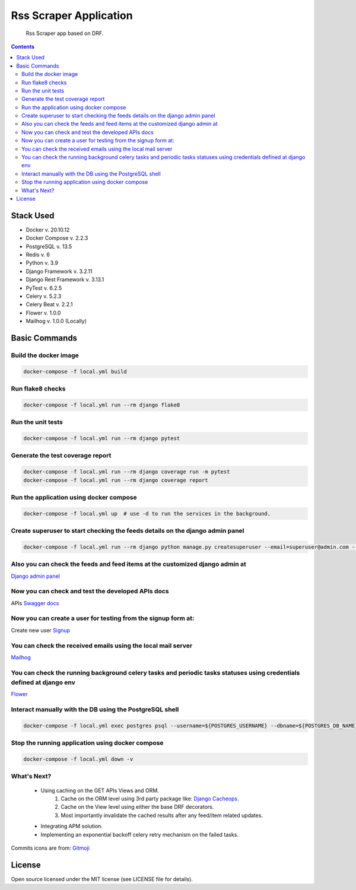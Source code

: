 Rss Scraper Application
=======================


     Rss Scraper app based on DRF.

.. image:: https://img.shields.io/badge/code%20style-black-000000.svg
     :target: https://github.com/ambv/black
     :alt: Black code style

.. image:: https://img.shields.io/gitlab/pipeline-status/muhammadmamdouh/rss-scraper
     :target: https://gitlab.com/muhammadmamdouh/rss-scraper/-/pipelines
     :alt: Gitlab CI/CD Build

.. contents::

Stack Used
----------
+ Docker v. 20.10.12
+ Docker Compose v. 2.2.3
+ PostgreSQL v. 13.5
+ Redis v. 6
+ Python v. 3.9
+ Django Framework v. 3.2.11
+ Django Rest Framework v. 3.13.1
+ PyTest v. 6.2.5
+ Celery v. 5.2.3
+ Celery Beat v. 2.2.1
+ Flower v. 1.0.0
+ Mailhog v. 1.0.0 (Locally)

Basic Commands
--------------
Build the docker image
&&&&&&&&&&&&&&&&&&&&&&&

.. code-block:: bash

     docker-compose -f local.yml build

Run flake8 checks
&&&&&&&&&&&&&&&&&

.. code-block:: bash

     docker-compose -f local.yml run --rm django flake8

Run the unit tests
&&&&&&&&&&&&&&&&&&

.. code-block:: bash

     docker-compose -f local.yml run --rm django pytest

Generate the test coverage report
&&&&&&&&&&&&&&&&&&&&&&&&&&&&&&&&&

.. code-block:: bash

     docker-compose -f local.yml run --rm django coverage run -m pytest
     docker-compose -f local.yml run --rm django coverage report

Run the application using docker compose
&&&&&&&&&&&&&&&&&&&&&&&&&&&&&&&&&&&&&&&&

.. code-block:: bash

     docker-compose -f local.yml up  # use -d to run the services in the background.

Create superuser to start checking the feeds details on the django admin panel
&&&&&&&&&&&&&&&&&&&&&&&&&&&&&&&&&&&&&&&&&&&&&&&&&&&&&&&&&&&&&&&&&&&&&&&&&&&&&&

.. code-block:: bash

     docker-compose -f local.yml run --rm django python manage.py createsuperuser --email=superuser@admin.com --username=superuser

Also you can check the feeds and feed items at the customized django admin at
&&&&&&&&&&&&&&&&&&&&&&&&&&&&&&&&&&&&&&&&&&&&&&&&&&&&&&&&&&&&&&&&&&&&&&&&&&&&&
`Django admin panel <http://localhost:8000/admin/>`_

Now you can check and test the developed APIs docs
&&&&&&&&&&&&&&&&&&&&&&&&&&&&&&&&&&&&&&&&&&&&&&&&&&
APIs `Swagger docs <http://localhost:8000/api/docs/>`_

Now you can create a user for testing from the signup form at:
&&&&&&&&&&&&&&&&&&&&&&&&&&&&&&&&&&&&&&&&&&&&&&&&&&&&&&&&&&&&&&
Create new user `Signup <http://localhost:8000/>`_

You can check the received emails using the local mail server
&&&&&&&&&&&&&&&&&&&&&&&&&&&&&&&&&&&&&&&&&&&&&&&&&&&&&&&&&&&&&
`Mailhog <http://localhost:8025>`_

You can check the running background celery tasks and periodic tasks statuses using credentials defined at django env
&&&&&&&&&&&&&&&&&&&&&&&&&&&&&&&&&&&&&&&&&&&&&&&&&&&&&&&&&&&&&&&&&&&&&&&&&&&&&&&&&&&&&&&&&&&&&&&&&&&&&&&&&&&&&&&&&&&&&
`Flower <http://localhost:5555>`_

Interact manually with the DB using the PostgreSQL shell
&&&&&&&&&&&&&&&&&&&&&&&&&&&&&&&&&&&&&&&&&&&&&&&&&&&&&&&&

.. code-block:: bash

     docker-compose -f local.yml exec postgres psql --username=${POSTGRES_USERNAME} --dbname=${POSTGRES_DB_NAME}

Stop the running application using docker compose
&&&&&&&&&&&&&&&&&&&&&&&&&&&&&&&&&&&&&&&&&&&&&&&&&

.. code-block:: bash

     docker-compose -f local.yml down -v

What's Next?
&&&&&&&&&&&&

    + Using caching on the GET APIs Views and ORM.
        1. Cache on the ORM level using 3rd party package like: `Django Cacheops <https://github.com/Suor/django-cacheops>`_.
        2. Cache on the View level using either the base DRF decorators.
        3. Most importantly invalidate the cached results after any feed/item related updates.
    + Integrating APM solution.
    + Implementing an exponential backoff celery retry mechanism on the failed tasks.


Commits icons are from: `Gitmoji <https://gitmoji.dev/>`_

License
--------------
Open source licensed under the MIT license (see LICENSE file for details).
